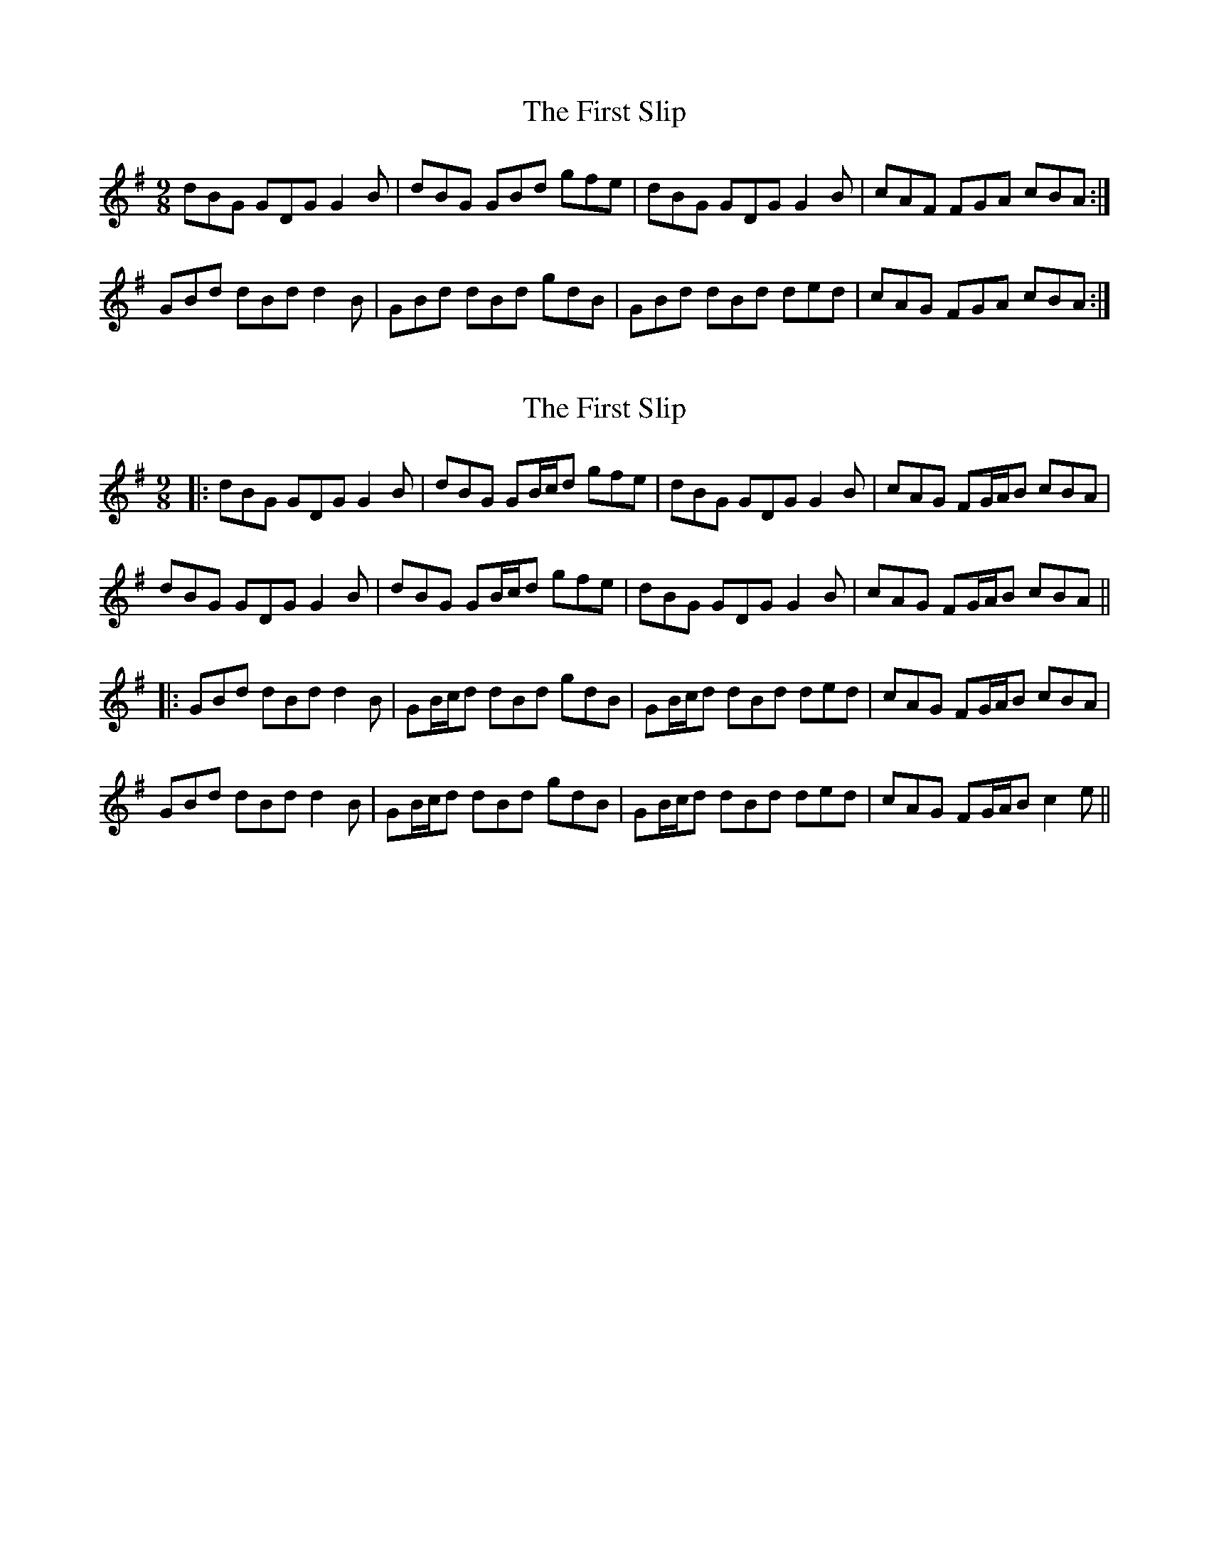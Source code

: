 X: 1
T: First Slip, The
Z: swisspiper
S: https://thesession.org/tunes/3297#setting3297
R: slip jig
M: 9/8
L: 1/8
K: Gmaj
dBG GDG G2B|dBG GBd gfe|dBG GDG G2B|cAF FGA cBA :|
GBd dBd d2B|GBd dBd gdB|GBd dBd ded|cAG FGA cBA :|
X: 2
T: First Slip, The
Z: JACKB
S: https://thesession.org/tunes/3297#setting26390
R: slip jig
M: 9/8
L: 1/8
K: Gmaj
|:dBG GDG G2B|dBG GB/c/d gfe|dBG GDG G2B|cAG FG/A/B cBA |
dBG GDG G2B|dBG GB/c/d gfe|dBG GDG G2B|cAG FG/A/B cBA ||
|:GBd dBd d2B|GB/c/d dBd gdB|GB/c/d dBd ded|cAG FG/A/B cBA |
GBd dBd d2B|GB/c/d dBd gdB|GB/c/d dBd ded|cAG FG/A/B c2e ||
